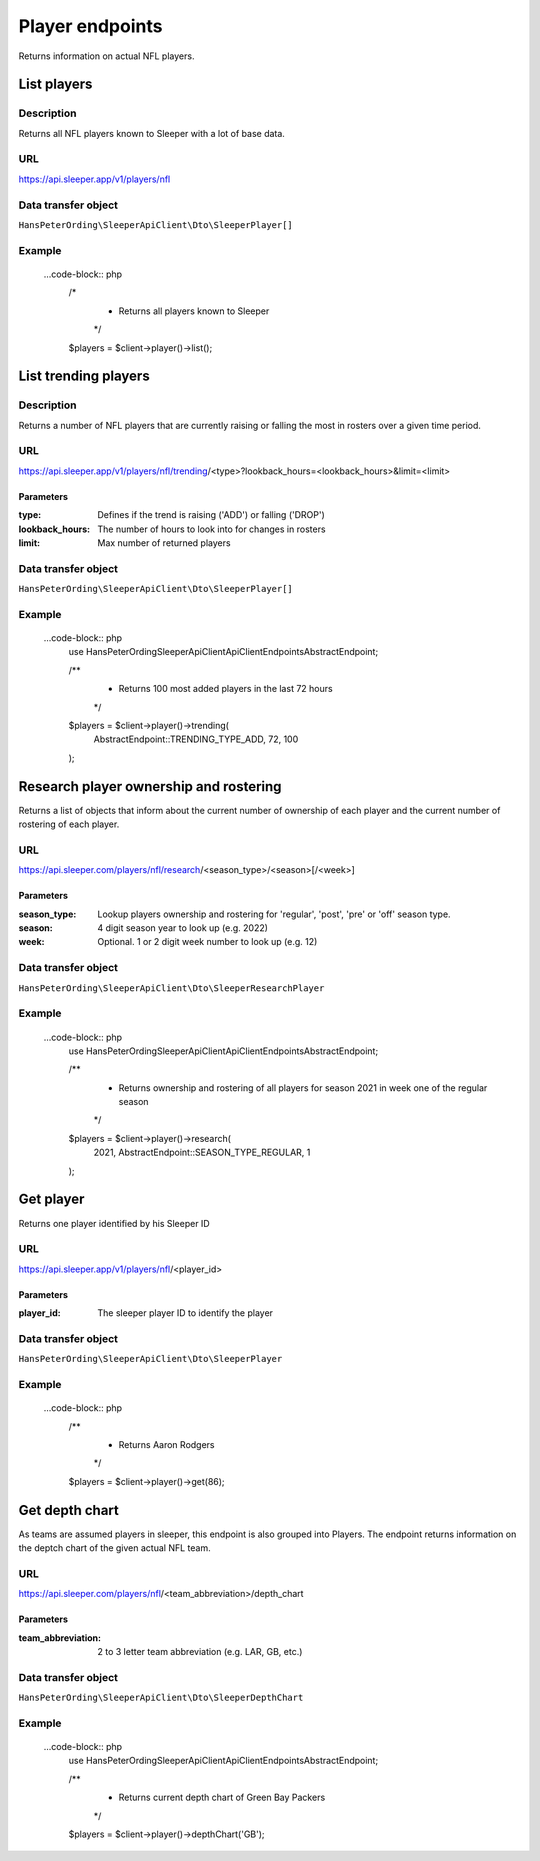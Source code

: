 .. index::
   single: Player

################
Player endpoints
################

Returns information on actual NFL players.

************
List players
************

Description
===========

Returns all NFL players known to Sleeper with a lot of base data.

URL
===

https://api.sleeper.app/v1/players/nfl

Data transfer object
====================

``HansPeterOrding\SleeperApiClient\Dto\SleeperPlayer[]``

Example
=======

    ...code-block:: php
        /*
         * Returns all players known to Sleeper
         */
        $players = $client->player()->list();

*********************
List trending players
*********************

Description
===========

Returns a number of NFL players that are currently raising or falling the most in rosters over a given time period.

URL
===

https://api.sleeper.app/v1/players/nfl/trending/<type>?lookback_hours=<lookback_hours>&limit=<limit>

Parameters
----------

:type: Defines if the trend is raising ('ADD') or falling ('DROP')
:lookback_hours: The number of hours to look into for changes in rosters
:limit: Max number of returned players

Data transfer object
====================

``HansPeterOrding\SleeperApiClient\Dto\SleeperPlayer[]``

Example
=======

    ...code-block:: php
        use HansPeterOrding\SleeperApiClient\ApiClient\Endpoints\AbstractEndpoint;

        /**
         * Returns 100 most added players in the last 72 hours
         */
        $players = $client->player()->trending(
            AbstractEndpoint::TRENDING_TYPE_ADD,
            72,
            100
        );

***************************************
Research player ownership and rostering
***************************************

Returns a list of objects that inform about the current number of ownership of each player and the current number of rostering of each player.

URL
===

https://api.sleeper.com/players/nfl/research/<season_type>/<season>[/<week>]

Parameters
----------

:season_type: Lookup players ownership and rostering for 'regular', 'post', 'pre' or 'off' season type.
:season: 4 digit season year to look up (e.g. 2022)
:week: Optional. 1 or 2 digit week number to look up (e.g. 12)

Data transfer object
====================

``HansPeterOrding\SleeperApiClient\Dto\SleeperResearchPlayer``

Example
=======

    ...code-block:: php
        use HansPeterOrding\SleeperApiClient\ApiClient\Endpoints\AbstractEndpoint;

        /**
         * Returns ownership and rostering of all players for season 2021 in week one of the regular season
         */
        $players = $client->player()->research(
            2021,
            AbstractEndpoint::SEASON_TYPE_REGULAR,
            1
        );

**********
Get player
**********

Returns one player identified by his Sleeper ID

URL
===

https://api.sleeper.app/v1/players/nfl/<player_id>

Parameters
----------

:player_id: The sleeper player ID to identify the player

Data transfer object
====================

``HansPeterOrding\SleeperApiClient\Dto\SleeperPlayer``

Example
=======

    ...code-block:: php
        /**
         * Returns Aaron Rodgers
         */
        $players = $client->player()->get(86);

***************
Get depth chart
***************

As teams are assumed players in sleeper, this endpoint is also grouped into Players. The endpoint returns information on the deptch chart of the given actual NFL team.

URL
===

https://api.sleeper.com/players/nfl/<team_abbreviation>/depth_chart

Parameters
----------

:team_abbreviation: 2 to 3 letter team abbreviation (e.g. LAR, GB, etc.)

Data transfer object
====================

``HansPeterOrding\SleeperApiClient\Dto\SleeperDepthChart``

Example
=======

    ...code-block:: php
        use HansPeterOrding\SleeperApiClient\ApiClient\Endpoints\AbstractEndpoint;

        /**
         * Returns current depth chart of Green Bay Packers
         */
        $players = $client->player()->depthChart('GB');